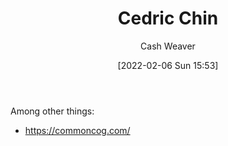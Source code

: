 :PROPERTIES:
:ID:       4c9b1bbf-2a4b-43fa-a266-b559c018d80e
:DIR:      /home/cashweaver/proj/roam/attachments/4c9b1bbf-2a4b-43fa-a266-b559c018d80e
:END:
#+title: Cedric Chin
#+author: Cash Weaver
#+date: [2022-02-06 Sun 15:53]
#+filetags: :person:

Among other things:

- https://commoncog.com/
* Anki :noexport:
:PROPERTIES:
:ANKI_DECK: Default
:END:
